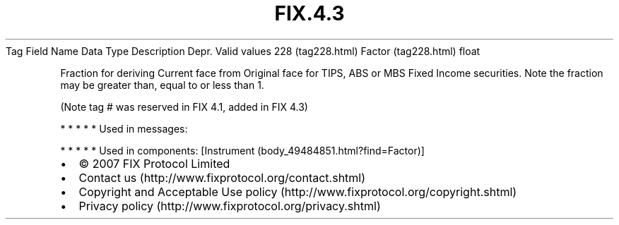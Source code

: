.TH FIX.4.3 "" "" "Tag #228"
Tag
Field Name
Data Type
Description
Depr.
Valid values
228 (tag228.html)
Factor (tag228.html)
float
.PP
Fraction for deriving Current face from Original face for TIPS, ABS
or MBS Fixed Income securities. Note the fraction may be greater
than, equal to or less than 1.
.PP
(Note tag # was reserved in FIX 4.1, added in FIX 4.3)
.PP
   *   *   *   *   *
Used in messages:
.PP
   *   *   *   *   *
Used in components:
[Instrument (body_49484851.html?find=Factor)]

.PD 0
.P
.PD

.PP
.PP
.IP \[bu] 2
© 2007 FIX Protocol Limited
.IP \[bu] 2
Contact us (http://www.fixprotocol.org/contact.shtml)
.IP \[bu] 2
Copyright and Acceptable Use policy (http://www.fixprotocol.org/copyright.shtml)
.IP \[bu] 2
Privacy policy (http://www.fixprotocol.org/privacy.shtml)
